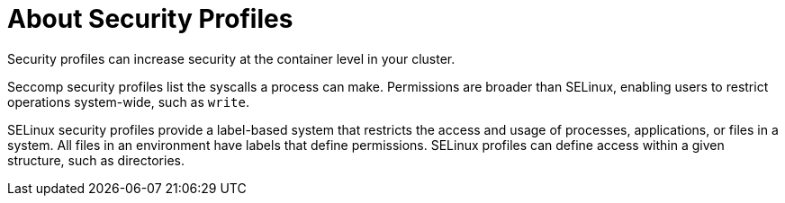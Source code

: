 // Module included in the following assemblies:
//
// * security/security_profiles_operator/spo-understanding.adoc

:_mod-docs-content-type: CONCEPT
[id="spo-about_{context}"]
= About Security Profiles

Security profiles can increase security at the container level in your cluster.

Seccomp security profiles list the syscalls a process can make. Permissions are broader than SELinux, enabling users to restrict operations system-wide, such as `write`.

SELinux security profiles provide a label-based system that restricts the access and usage of processes, applications, or files in a system. All files in an environment have labels that define permissions. SELinux profiles can define access within a given structure, such as directories.
